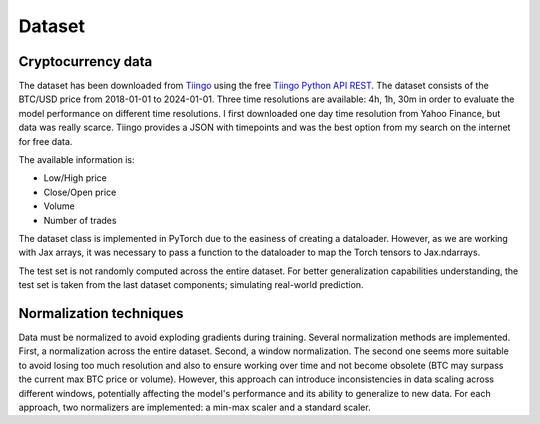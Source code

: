 .. _dataset:

Dataset
=======

Cryptocurrency data
~~~~~~~~~~~~~~~~~~~

The dataset has been downloaded from `Tiingo <https://www.tiingo.com/>`_ using the free `Tiingo Python API REST <https://www.tiingo.com/documentation/crypto>`_. The dataset consists of the BTC/USD price from 2018-01-01 to 2024-01-01. Three time resolutions are available: 4h, 1h, 30m in order to evaluate the model performance on different time resolutions. I first downloaded one day time resolution from Yahoo Finance, but data was really scarce. Tiingo provides a JSON with timepoints and was the best option from my search on the internet for free data.

The available information is:

- Low/High price
- Close/Open price
- Volume
- Number of trades

The dataset class is implemented in PyTorch due to the easiness of creating a dataloader. However, as we are working with Jax arrays, it was necessary to pass a function to the dataloader to map the Torch tensors to Jax.ndarrays.

The test set is not randomly computed across the entire dataset. For better generalization capabilities understanding, the test set is taken from the last dataset components; simulating real-world prediction.

Normalization techniques
~~~~~~~~~~~~~~~~~~~~~~~~

Data must be normalized to avoid exploding gradients during training. Several normalization methods are implemented. First, a normalization across the entire dataset. Second, a window normalization. The second one seems more suitable to avoid losing too much resolution and also to ensure working over time and not become obsolete (BTC may surpass the current max BTC price or volume). However, this approach can introduce inconsistencies in data scaling across different windows, potentially affecting the model's performance and its ability to generalize to new data. For each approach, two normalizers are implemented: a min-max scaler and a standard scaler.

